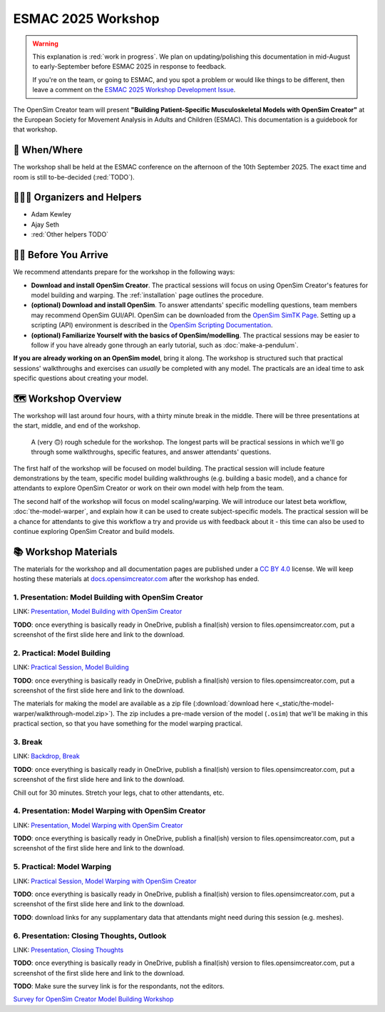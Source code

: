 ESMAC 2025 Workshop
===================

.. warning::

    This explanation is :red:`work in progress`. We plan on updating/polishing
    this documentation in mid-August to early-September before ESMAC 2025 in
    response to feedback.

    If you're on the team, or going to ESMAC, and you spot a problem or would
    like things to be different, then leave a comment on the `ESMAC 2025 Workshop Development Issue`_.

The OpenSim Creator team will present **"Building Patient-Specific Musculoskeletal
Models with OpenSim Creator"** at the European Society for Movement Analysis in
Adults and Children (ESMAC). This documentation is a guidebook for that workshop.


📅 When/Where
-------------

The workshop shall be held at the ESMAC conference on the afternoon of the 10th
September 2025. The exact time and room is still to-be-decided (:red:`TODO`).


🧑🏽‍🔬 Organizers and Helpers
------------------------------

- Adam Kewley
- Ajay Seth
- :red:`Other helpers TODO`


👩‍💻 Before You Arrive
-----------------------

We recommend attendants prepare for the workshop in the following ways:

- **Download and install OpenSim Creator**. The practical sessions will focus
  on using OpenSim Creator's features for model building and warping.
  The :ref:`installation` page outlines the procedure.
- **(optional) Download and install OpenSim**. To answer attendants' specific
  modelling questions, team members may recommend OpenSim GUI/API. OpenSim
  can be downloaded from the `OpenSim SimTK Page`_. Setting up a scripting (API)
  environment is described in the `OpenSim Scripting Documentation`_.
- **(optional) Familiarize Yourself with the basics of OpenSim/modelling**. The
  practical sessions may be easier to follow if you have already gone through an early
  tutorial, such as :doc:`make-a-pendulum`.

**If you are already working on an OpenSim model**, bring it along. The workshop
is structured such that practical sessions' walkthroughs and exercises can *usually* be
completed with any model. The practicals are an ideal time to ask specific
questions about creating your model.


🗺️ Workshop Overview
--------------------

The workshop will last around four hours, with a thirty minute break in the
middle. There will be three presentations at the start, middle, and end of
the workshop.

.. figure:: _static/esmac-2025/rough-schedule.png
    :width: 80%

    A (very 🙃) rough schedule for the workshop. The longest parts will be
    practical sessions in which we'll go through some walkthroughs, specific
    features, and answer attendants' questions.

The first half of the workshop will be focused on model building. The practical
session will include feature demonstrations by the team, specific model
building walkthroughs (e.g. building a basic model), and a chance for attendants
to explore OpenSim Creator or work on their own model with help from the team.

The second half of the workshop will focus on model scaling/warping. We
will introduce our latest beta workflow, :doc:`the-model-warper`, and explain
how it can be used to create subject-specific models. The practical session will be
a chance for attendants to give this workflow a try and provide us with feedback
about it - this time can also be used to continue exploring OpenSim Creator and
build models.


📚 Workshop Materials
---------------------

The materials for the workshop and all documentation pages are published under
a `CC BY 4.0 <https://creativecommons.org/licenses/by/4.0/deed.en>`_ license.
We will keep hosting these materials at `docs.opensimcreator.com <https://docs.opensimcreator.com>`_
after the workshop has ended.


1. Presentation: Model Building with OpenSim Creator
^^^^^^^^^^^^^^^^^^^^^^^^^^^^^^^^^^^^^^^^^^^^^^^^^^^^

LINK: `Presentation, Model Building with OpenSim Creator`_

**TODO**: once everything is basically ready in OneDrive, publish a final(ish)
version to files.opensimcreator.com, put a screenshot of the first slide here
and link to the download.


2. Practical: Model Building
^^^^^^^^^^^^^^^^^^^^^^^^^^^^

LINK: `Practical Session, Model Building`_

**TODO**: once everything is basically ready in OneDrive, publish a final(ish)
version to files.opensimcreator.com, put a screenshot of the first slide here
and link to the download.

The materials for making the model are available as a zip file (:download:`download here <_static/the-model-warper/walkthrough-model.zip>`). The
zip includes a pre-made version of the model (``.osim``) that we'll be making
in this practical section, so that you have something for the model warping
practical.


3. Break
^^^^^^^^

LINK: `Backdrop, Break`_

**TODO**: once everything is basically ready in OneDrive, publish a final(ish)
version to files.opensimcreator.com, put a screenshot of the first slide here
and link to the download.

Chill out for 30 minutes. Stretch your legs, chat to other attendants, etc.


4. Presentation: Model Warping with OpenSim Creator
^^^^^^^^^^^^^^^^^^^^^^^^^^^^^^^^^^^^^^^^^^^^^^^^^^^

LINK: `Presentation, Model Warping with OpenSim Creator`_

**TODO**: once everything is basically ready in OneDrive, publish a final(ish)
version to files.opensimcreator.com, put a screenshot of the first slide here
and link to the download.


5. Practical: Model Warping
^^^^^^^^^^^^^^^^^^^^^^^^^^^

LINK: `Practical Session, Model Warping with OpenSim Creator`_

**TODO**: once everything is basically ready in OneDrive, publish a final(ish)
version to files.opensimcreator.com, put a screenshot of the first slide here
and link to the download.

**TODO**: download links for any supplamentary data that attendants might need
during this session (e.g. meshes).


6. Presentation: Closing Thoughts, Outlook
^^^^^^^^^^^^^^^^^^^^^^^^^^^^^^^^^^^^^^^^^^

LINK: `Presentation, Closing Thoughts`_

**TODO**: once everything is basically ready in OneDrive, publish a final(ish)
version to files.opensimcreator.com, put a screenshot of the first slide here
and link to the download.

**TODO**: Make sure the survey link is for the respondants, not the editors.

`Survey for OpenSim Creator Model Building Workshop`_

.. _OpenSim SimTK Page: https://simtk.org/projects/opensim
.. _OpenSim Scripting Documentation: https://opensimconfluence.atlassian.net/wiki/spaces/OpenSim/pages/53089359/Scripting
.. _ESMAC 2025 Workshop Development Issue: https://github.com/ComputationalBiomechanicsLab/opensim-creator/issues/1081
.. _Presentation, Model Building with OpenSim Creator: https://tud365-my.sharepoint.com/:p:/r/personal/akewley_tudelft_nl/Documents/2025_ESMAC-OpenSimCreatorWorkshop/1_Model%20Building%20with%20OpenSim%20Creator.pptx?d=w741836bb5fc24492aeabea26c4ef49e0&csf=1&web=1&e=Jqwc8r
.. _Practical Session, Model Building: https://tud365-my.sharepoint.com/:p:/r/personal/akewley_tudelft_nl/Documents/2025_ESMAC-OpenSimCreatorWorkshop/2_Work%20Session%20Model%20Building.pptx?d=wcc76a2637c354612b118fb934d494a6f&csf=1&web=1&e=HBrVQe
.. _Backdrop, Break: https://tud365-my.sharepoint.com/:p:/r/personal/akewley_tudelft_nl/Documents/2025_ESMAC-OpenSimCreatorWorkshop/3_Break.pptx?d=wc4a47228b84c411fb93959ed4560c450&csf=1&web=1&e=BIfq62
.. _Presentation, Model Warping with OpenSim Creator: https://tud365-my.sharepoint.com/:p:/r/personal/akewley_tudelft_nl/Documents/2025_ESMAC-OpenSimCreatorWorkshop/4_Model%20Warping%20with%20OpenSim%20Creator.pptx?d=w46186c240d954422bfe6660352c3fce9&csf=1&web=1&e=xC2RqH
.. _Practical Session, Model Warping with OpenSim Creator: https://tud365-my.sharepoint.com/:p:/r/personal/akewley_tudelft_nl/Documents/2025_ESMAC-OpenSimCreatorWorkshop/5_Work%20Session%20Model%20Warping.pptx?d=w87554a93c2e24d67b7a6b4bc373f2a1b&csf=1&web=1&e=f20p8z
.. _Presentation, Closing Thoughts: https://tud365-my.sharepoint.com/:p:/r/personal/akewley_tudelft_nl/Documents/2025_ESMAC-OpenSimCreatorWorkshop/6_Closing%20Thoughts%20and%20Outlook.pptx?d=w8ed7523e920449ebbca6f886d26c6301&csf=1&web=1&e=EJoInk
.. _Survey for OpenSim Creator Model Building Workshop: https://forms.office.com/Pages/DesignPageV2.aspx?subpage=design&FormId=TVJuCSlpMECM04q0LeCIe85Hb1mJVfpCldOXrckn9LdUM0VVV1daMks5NU9STzJYNlBJTlJTUVRXUCQlQCN0PWcu&Token=ca70514d1ba64a3baccffa0c4f0338a3